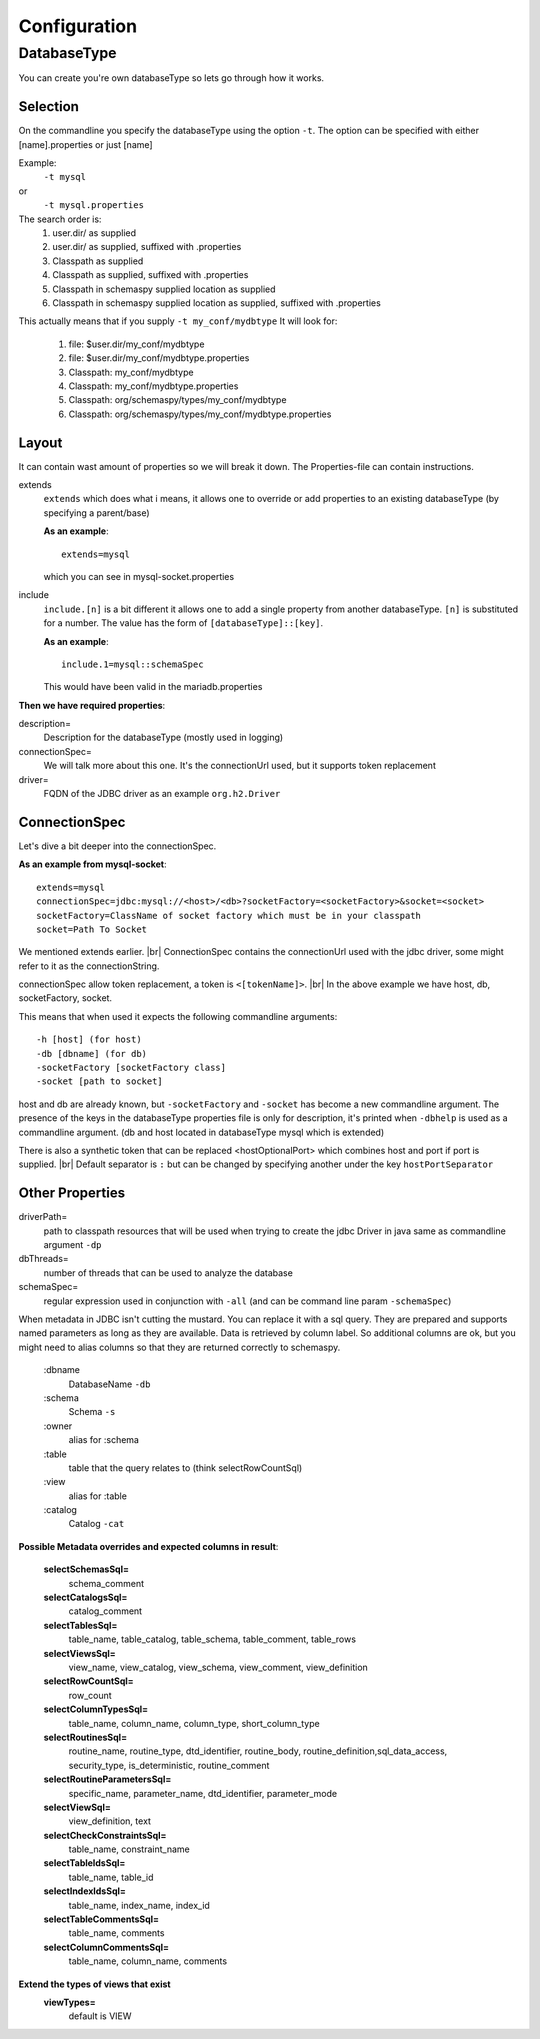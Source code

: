.. |br| raw:: html

   <br />

=====================================
Configuration
=====================================

DatabaseType
=====================================

You can create you're own databaseType so lets go through how it works.

Selection
-------------------------------------

On the commandline you specify the databaseType using the option ``-t``.
The option can be specified with either [name].properties or just [name]

Example:
 ``-t mysql``
or
 ``-t mysql.properties``

The search order is:
    1. user.dir/ as supplied
    2. user.dir/ as supplied, suffixed with .properties
    3. Classpath as supplied
    4. Classpath as supplied, suffixed with .properties
    5. Classpath in schemaspy supplied location as supplied
    6. Classpath in schemaspy supplied location as supplied, suffixed with .properties

This actually means that if you supply ``-t my_conf/mydbtype``
It will look for:
    1. file: $user.dir/my_conf/mydbtype
    2. file: $user.dir/my_conf/mydbtype.properties
    3. Classpath: my_conf/mydbtype
    4. Classpath: my_conf/mydbtype.properties
    5. Classpath: org/schemaspy/types/my_conf/mydbtype
    6. Classpath: org/schemaspy/types/my_conf/mydbtype.properties

Layout
--------------------------------------

It can contain wast amount of properties so we will break it down.
The Properties-file can contain instructions.

extends
    ``extends`` which does what i means, it allows one to override or add
    properties to an existing databaseType (by specifying a parent/base)

    **As an example**::

        extends=mysql

    which you can see in mysql-socket.properties

include
    ``include.[n]`` is a bit different it allows one to add a single property from another
    databaseType. ``[n]`` is substituted for a number. The value has the form of ``[databaseType]::[key]``.

    **As an example**::

        include.1=mysql::schemaSpec

    This would have been valid in the mariadb.properties

**Then we have required properties**:

description=
    Description for the databaseType (mostly used in logging)
connectionSpec=
    We will talk more about this one. It's the connectionUrl used, but it supports token replacement
driver=
    FQDN of the JDBC driver as an example ``org.h2.Driver``

ConnectionSpec
-----------------------------------

Let's dive a bit deeper into the connectionSpec.

**As an example from mysql-socket**::

    extends=mysql
    connectionSpec=jdbc:mysql://<host>/<db>?socketFactory=<socketFactory>&socket=<socket>
    socketFactory=ClassName of socket factory which must be in your classpath
    socket=Path To Socket

We mentioned extends earlier. |br|
ConnectionSpec contains the connectionUrl used with the jdbc driver, some might refer to it as the connectionString.

connectionSpec allow token replacement, a token is ``<[tokenName]>``. |br|
In the above example we have host, db, socketFactory, socket.

This means that when used it expects the following commandline arguments::

    -h [host] (for host)
    -db [dbname] (for db)
    -socketFactory [socketFactory class]
    -socket [path to socket]

host and db are already known, but ``-socketFactory`` and ``-socket`` has become a new commandline argument.
The presence of the keys in the databaseType properties file is only for description, it's printed when ``-dbhelp`` is used as a commandline argument.
(db and host located in databaseType mysql which is extended)

There is also a synthetic token that can be replaced <hostOptionalPort> which combines host and port if port is supplied. |br|
Default separator is ``:`` but can be changed by specifying another under the key ``hostPortSeparator``

Other Properties
---------------------------------

driverPath=
    path to classpath resources that will be used when trying to create the jdbc Driver in java
    same as commandline argument ``-dp``
dbThreads=
    number of threads that can be used to analyze the database
schemaSpec=
    regular expression used in conjunction with ``-all`` (and can be command line param ``-schemaSpec``)

When metadata in JDBC isn't cutting the mustard. You can replace it with a sql query.
They are prepared and supports named parameters as long as they are available. Data is retrieved by column label.
So additional columns are ok, but you might need to alias columns so that they are returned correctly to schemaspy.

    :dbname
        DatabaseName ``-db``
    :schema
        Schema ``-s``
    :owner
        alias for :schema
    :table
        table that the query relates to (think selectRowCountSql)
    :view
        alias for :table
    :catalog
        Catalog ``-cat``
**Possible Metadata overrides and expected columns in result**:

    **selectSchemasSql=**
        schema_comment
    **selectCatalogsSql=**
        catalog_comment
    **selectTablesSql=**
        table_name, table_catalog, table_schema, table_comment, table_rows
    **selectViewsSql=**
        view_name, view_catalog, view_schema, view_comment, view_definition
    **selectRowCountSql=**
        row_count
    **selectColumnTypesSql=**
        table_name, column_name, column_type, short_column_type
    **selectRoutinesSql=**
        routine_name, routine_type, dtd_identifier, routine_body, routine_definition,sql_data_access, security_type, is_deterministic, routine_comment
    **selectRoutineParametersSql=**
        specific_name, parameter_name, dtd_identifier, parameter_mode
    **selectViewSql=**
        view_definition, text
    **selectCheckConstraintsSql=**
        table_name, constraint_name
    **selectTableIdsSql=**
        table_name, table_id
    **selectIndexIdsSql=**
        table_name, index_name, index_id
    **selectTableCommentsSql=**
        table_name, comments
    **selectColumnCommentsSql=**
        table_name, column_name, comments

**Extend the types of views that exist**
    **viewTypes=**
        default is VIEW